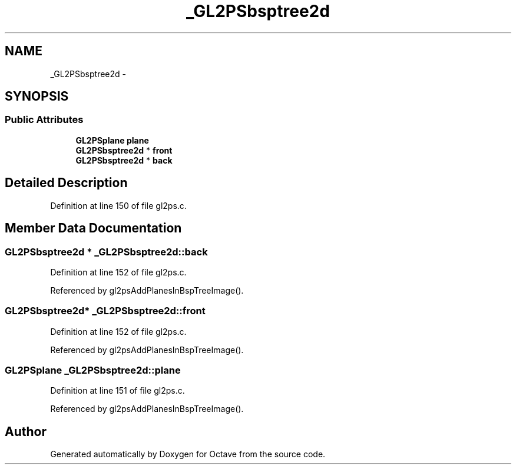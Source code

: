 .TH "_GL2PSbsptree2d" 3 "Tue Nov 27 2012" "Version 3.0" "Octave" \" -*- nroff -*-
.ad l
.nh
.SH NAME
_GL2PSbsptree2d \- 
.SH SYNOPSIS
.br
.PP
.SS "Public Attributes"

.in +1c
.ti -1c
.RI "\fBGL2PSplane\fP \fBplane\fP"
.br
.ti -1c
.RI "\fBGL2PSbsptree2d\fP * \fBfront\fP"
.br
.ti -1c
.RI "\fBGL2PSbsptree2d\fP * \fBback\fP"
.br
.in -1c
.SH "Detailed Description"
.PP 
Definition at line 150 of file gl2ps\&.c\&.
.SH "Member Data Documentation"
.PP 
.SS "\fBGL2PSbsptree2d\fP * \fB_GL2PSbsptree2d::back\fP"
.PP
Definition at line 152 of file gl2ps\&.c\&.
.PP
Referenced by gl2psAddPlanesInBspTreeImage()\&.
.SS "\fBGL2PSbsptree2d\fP* \fB_GL2PSbsptree2d::front\fP"
.PP
Definition at line 152 of file gl2ps\&.c\&.
.PP
Referenced by gl2psAddPlanesInBspTreeImage()\&.
.SS "\fBGL2PSplane\fP \fB_GL2PSbsptree2d::plane\fP"
.PP
Definition at line 151 of file gl2ps\&.c\&.
.PP
Referenced by gl2psAddPlanesInBspTreeImage()\&.

.SH "Author"
.PP 
Generated automatically by Doxygen for Octave from the source code\&.
